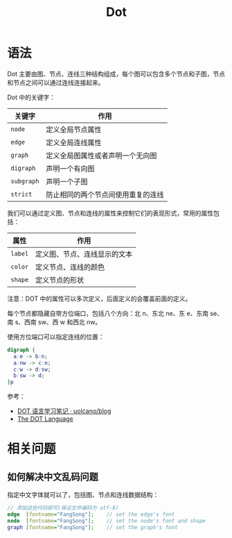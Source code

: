 #+TITLE:      Dot

* 目录                                                    :TOC_4_gh:noexport:
- [[#语法][语法]]
- [[#相关问题][相关问题]]
  - [[#如何解决中文乱码问题][如何解决中文乱码问题]]

* 语法
  Dot 主要由图、节点、连线三种结构组成，每个图可以包含多个节点和子图，节点和节点之间可以通过连线连接起来。

  Dot 中的关键字：
  |----------+------------------------------------|
  | 关键字   | 作用                               |
  |----------+------------------------------------|
  | ~node~     | 定义全局节点属性                   |
  | ~edge~     | 定义全局连线属性                   |
  | ~graph~    | 定义全局图属性或者声明一个无向图   |
  | ~digraph~  | 声明一个有向图                     |
  | ~subgraph~ | 声明一个子图                       |
  | ~strict~   | 防止相同的两个节点间使用重复的连线 |
  |----------+------------------------------------|

  我们可以通过定义图、节点和连线的属性来控制它们的表现形式，常用的属性包括：
  |-------+------------------------------|
  | 属性  | 作用                         |
  |-------+------------------------------|
  | ~label~ | 定义图、节点、连线显示的文本 |
  | ~color~ | 定义节点、连线的颜色         |
  | ~shape~ | 定义节点的形状               |
  |-------+------------------------------|

  注意：DOT 中的属性可以多次定义，后面定义的会覆盖前面的定义。

  每个节点都隐藏自带方位端口，包括八个方向：北 n、东北 ne、东 e、东南 se、南 s、西南 sw、西 w 和西北 nw。

  使用方位端口可以指定连线的位置：
  #+begin_src dot
    digraph {
      a:e -> b:n;
      a:nw -> c:n;
      c:w -> d:sw;
      b:sw -> d;
    }p
  #+end_src

  参考：
  + [[https://github.com/uolcano/blog/issues/13#dot%E8%AF%AD%E6%B3%95][DOT 语言学习笔记 · uolcano/blog]]
  + [[https://graphviz.gitlab.io/_pages/doc/info/lang.html][The DOT Language]]

* 相关问题
** 如何解决中文乱码问题
   指定中文字体就可以了，包括图、节点和连线数据结构：
   #+BEGIN_SRC dot
     // 添加这些代码即可(保证文件编码为 utf-8)
     edge  [fontname="FangSong"];    // set the edge's font
     node  [fontname="FangSong"];    // set the node's font and shape
     graph [fontname="FangSong"];    // set the graph's font
   #+END_SRC

